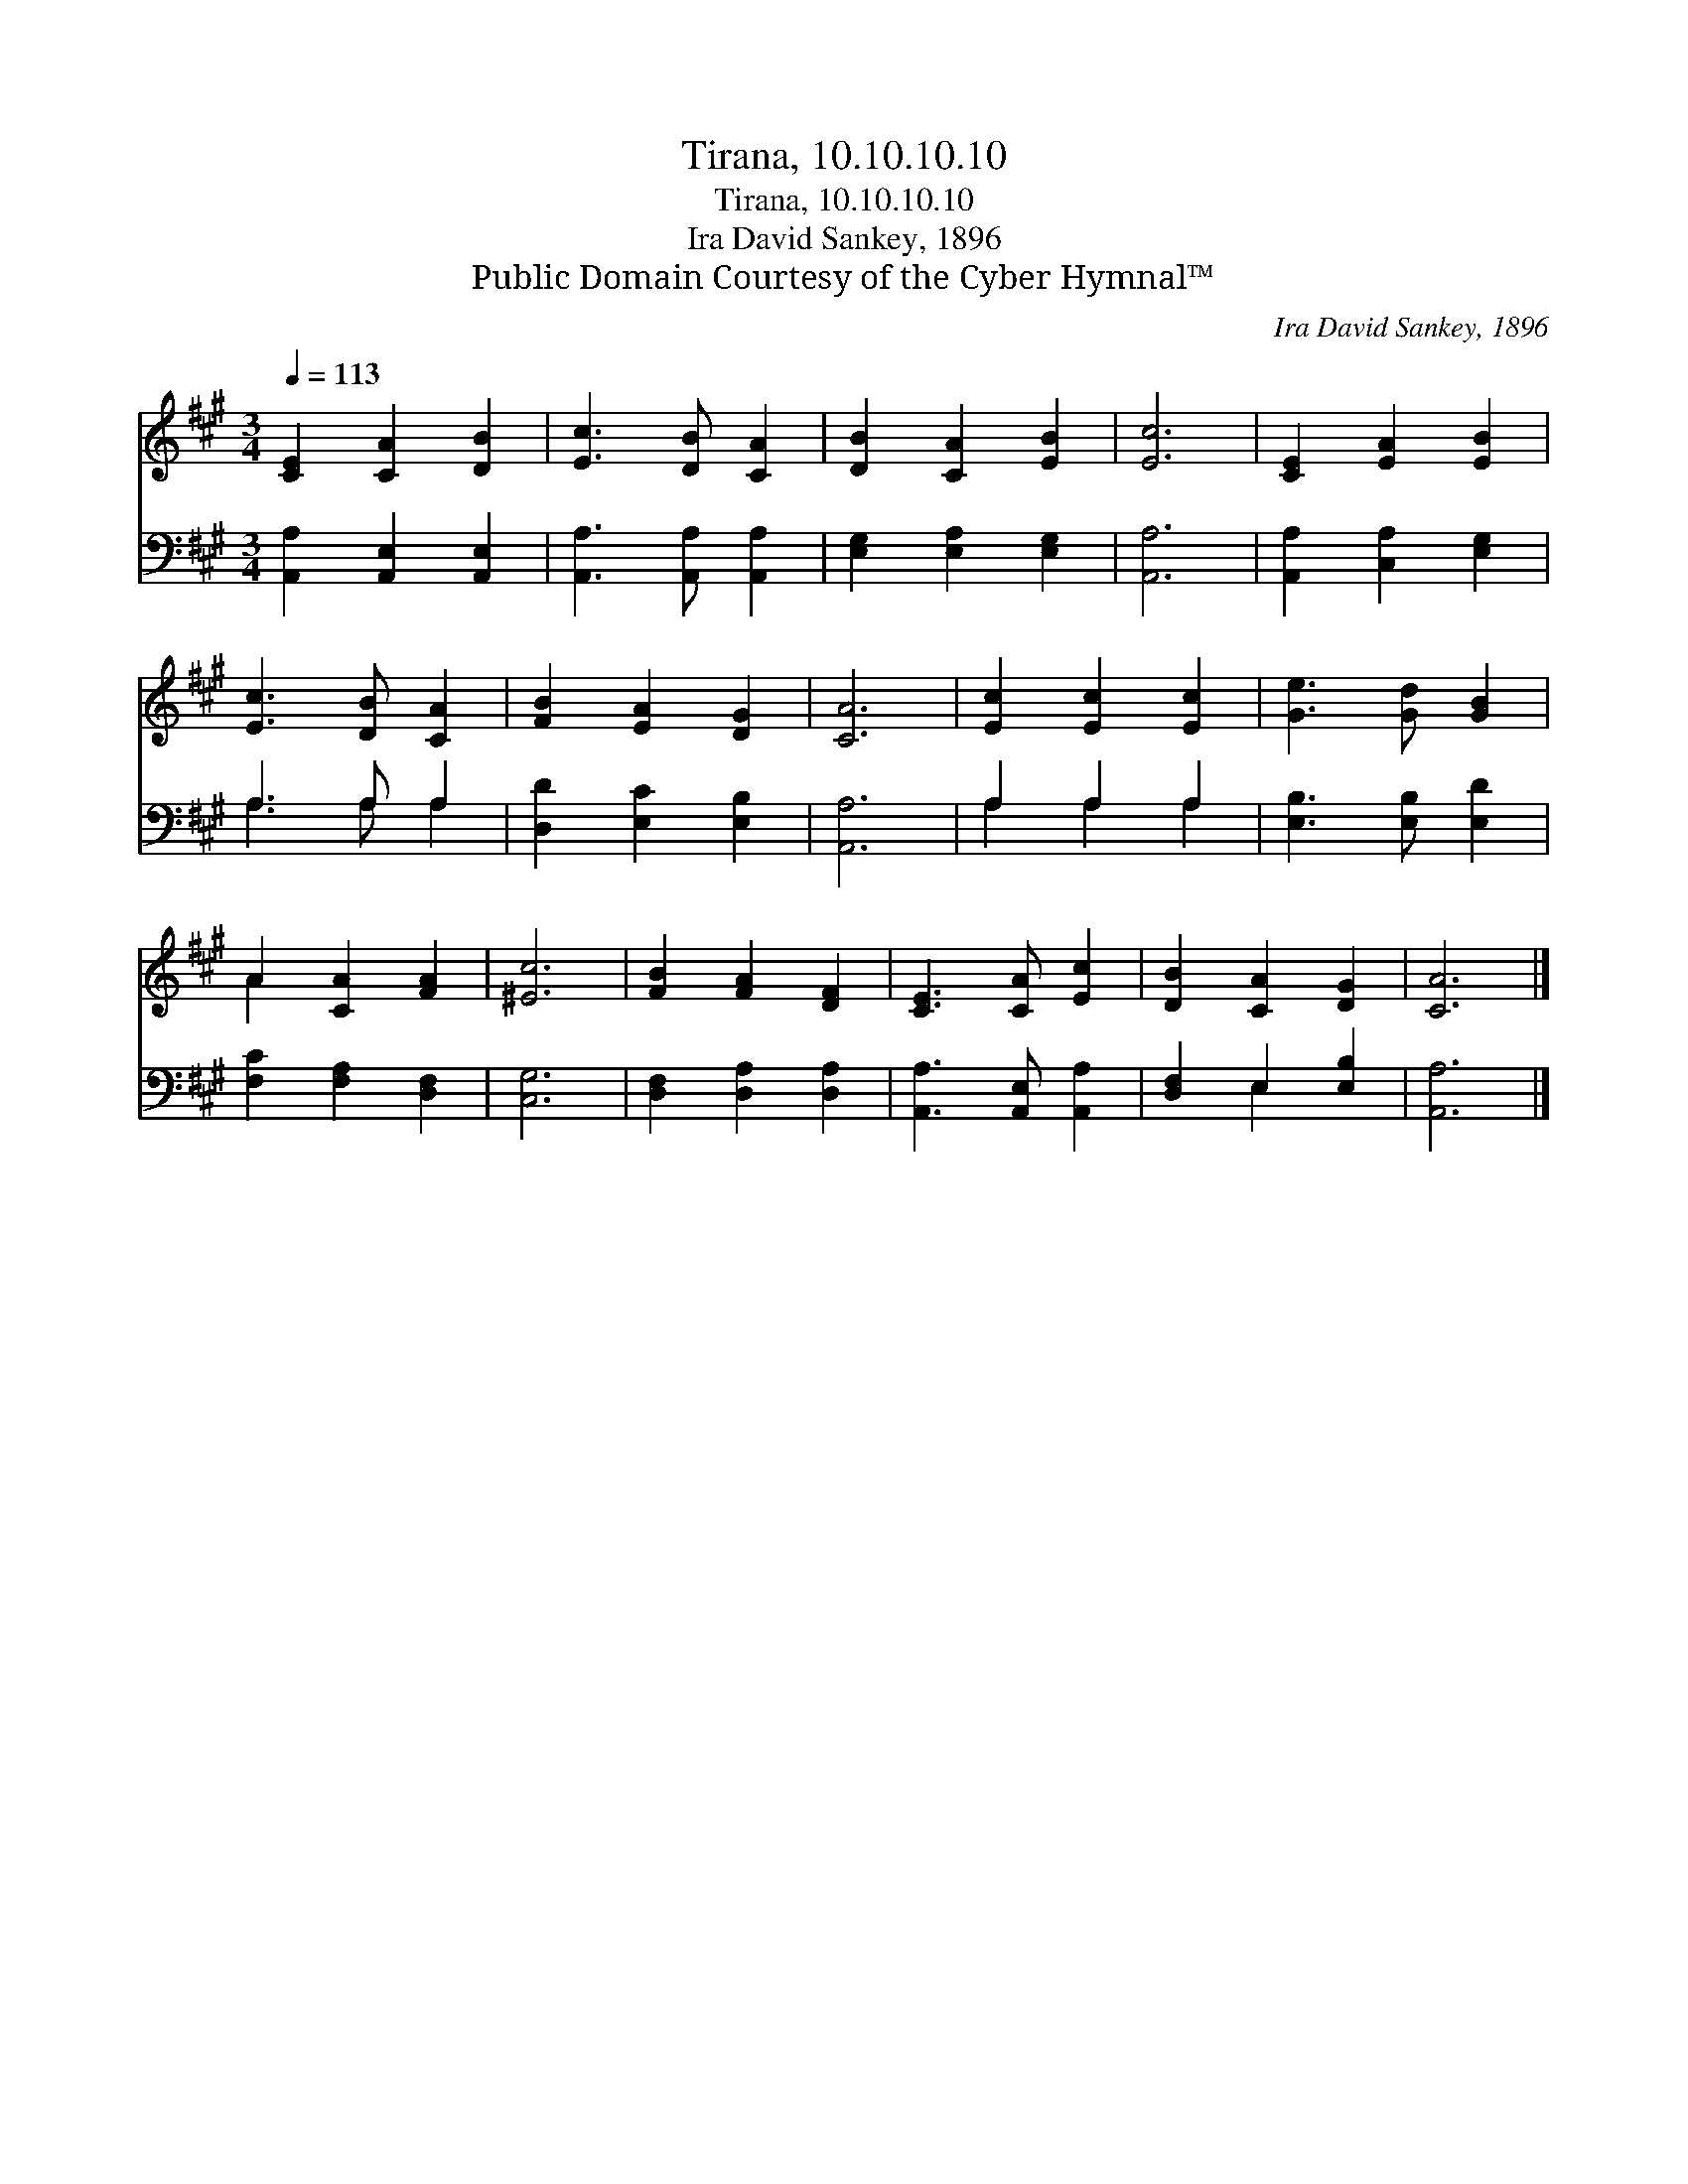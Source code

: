 X:1
T:Tirana, 10.10.10.10
T:Tirana, 10.10.10.10
T:Ira David Sankey, 1896
T:Public Domain Courtesy of the Cyber Hymnal™
C:Ira David Sankey, 1896
Z:Public Domain
Z:Courtesy of the Cyber Hymnal™
%%score ( 1 2 ) ( 3 4 )
L:1/8
Q:1/4=113
M:3/4
K:A
V:1 treble 
V:2 treble 
V:3 bass 
V:4 bass 
V:1
 [CE]2 [CA]2 [DB]2 | [Ec]3 [DB] [CA]2 | [DB]2 [CA]2 [EB]2 | [Ec]6 | [CE]2 [EA]2 [EB]2 | %5
 [Ec]3 [DB] [CA]2 | [FB]2 [EA]2 [DG]2 | [CA]6 | [Ec]2 [Ec]2 [Ec]2 | [Ge]3 [Gd] [GB]2 | %10
 A2 [CA]2 [FA]2 | [^Ec]6 | [FB]2 [FA]2 [DF]2 | [CE]3 [CA] [Ec]2 | [DB]2 [CA]2 [DG]2 | [CA]6 |] %16
V:2
 x6 | x6 | x6 | x6 | x6 | x6 | x6 | x6 | x6 | x6 | A2 x4 | x6 | x6 | x6 | x6 | x6 |] %16
V:3
 [A,,A,]2 [A,,E,]2 [A,,E,]2 | [A,,A,]3 [A,,A,] [A,,A,]2 | [E,G,]2 [E,A,]2 [E,G,]2 | [A,,A,]6 | %4
 [A,,A,]2 [C,A,]2 [E,G,]2 | A,3 A, A,2 | [D,D]2 [E,C]2 [E,B,]2 | [A,,A,]6 | A,2 A,2 A,2 | %9
 [E,B,]3 [E,B,] [E,D]2 | [F,C]2 [F,A,]2 [D,F,]2 | [C,G,]6 | [D,F,]2 [D,A,]2 [D,A,]2 | %13
 [A,,A,]3 [A,,E,] [A,,A,]2 | [D,F,]2 E,2 [E,B,]2 | [A,,A,]6 |] %16
V:4
 x6 | x6 | x6 | x6 | x6 | A,3 A, A,2 | x6 | x6 | A,2 A,2 A,2 | x6 | x6 | x6 | x6 | x6 | x2 E,2 x2 | %15
 x6 |] %16

